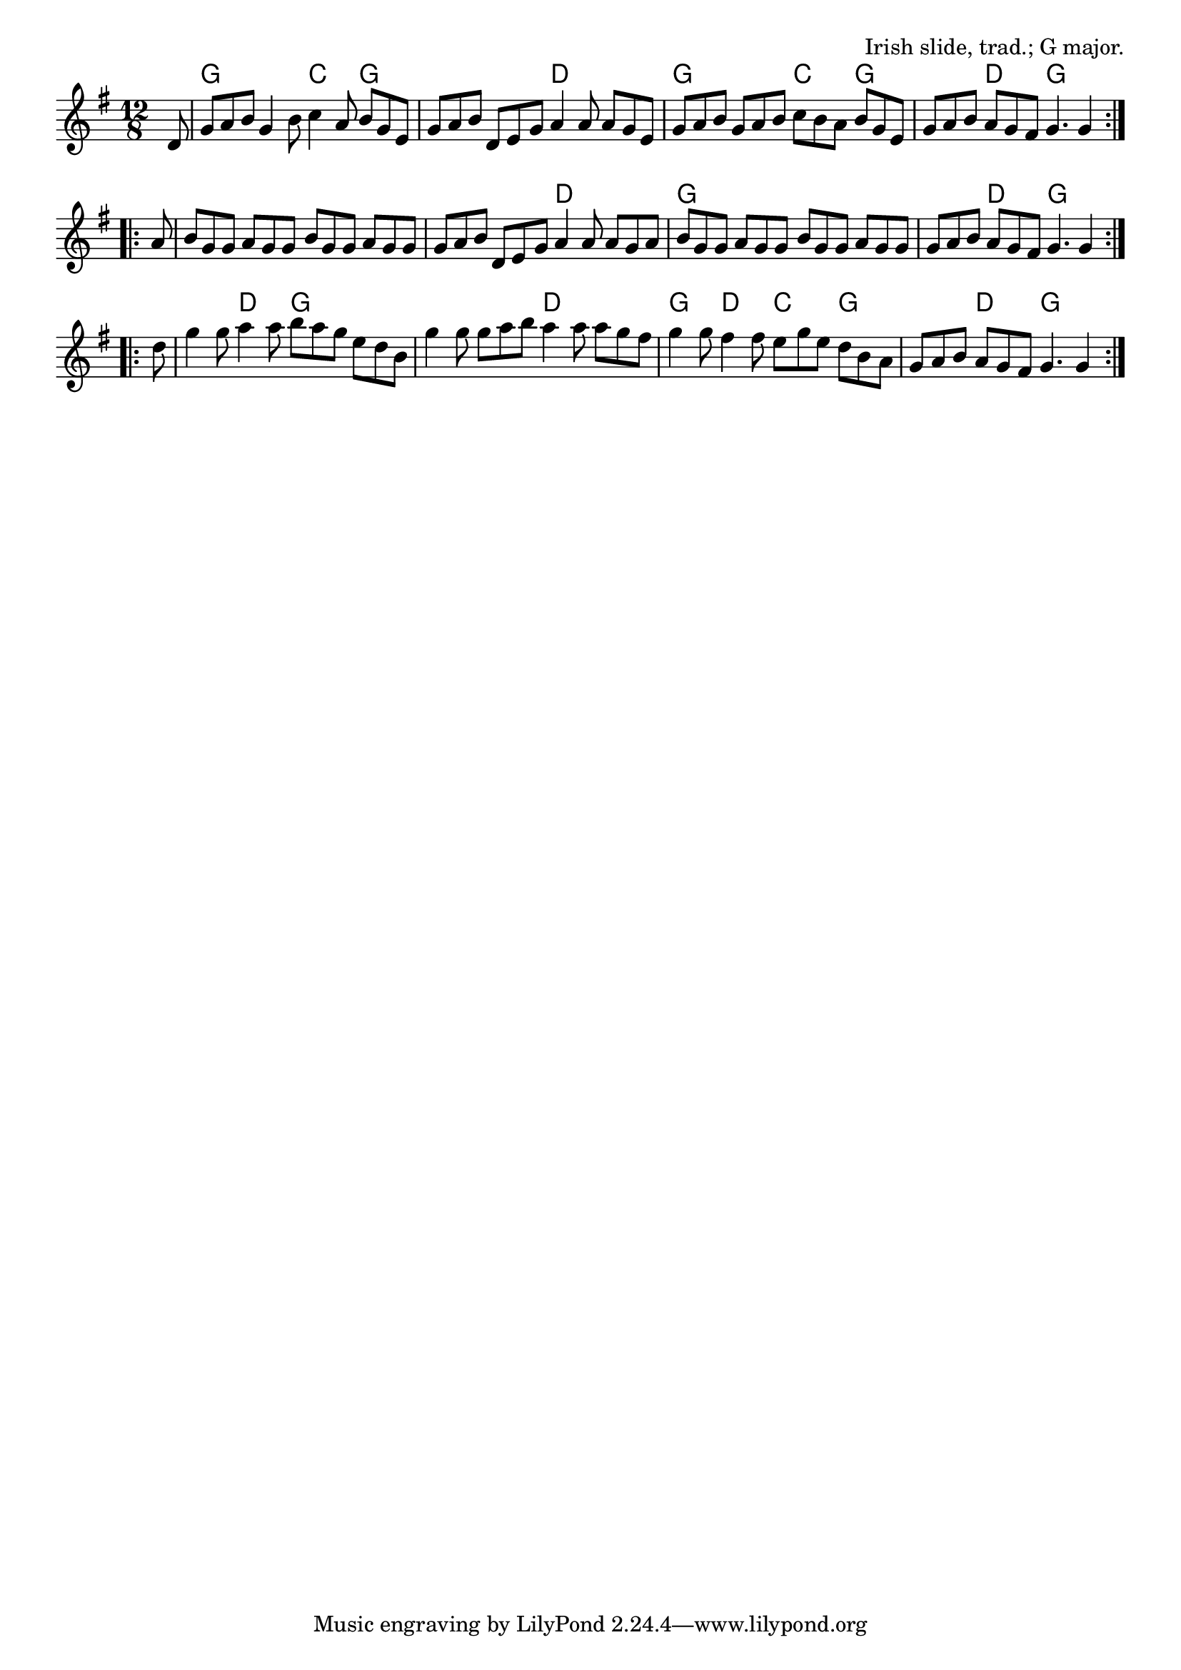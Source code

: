 \version "2.18.2"

\tocItem \markup "Merrily Kissed the Quaker"

\score {
  <<
    \relative d' {
      \time 12/8
      \key g \major

      \repeat volta 2 {
        \partial 8 d8 |
        g a b g4 b8 c4 a8 b g e |
        g a b d, e g a4 a8 a g e |
        g a b g a b c b a b g e |
        g a b a g fis g4. g4
      }
      \break

      \repeat volta 2 {
        a8 |
        b g g a g g b g g a g g |
        g a b d, e g a4 a8 a g a | \noBreak
        b g g a g g b g g a g g |
        g a b a g fis g4. g4
      }
      \break

      \repeat volta 2 {
        d'8 |
        g4 g8 a4 a8 b a g e d b |
        g'4 g8 g a b a4 a8 a g fis |
        g4 g8 fis4 fis8 e g e d b a |
        g a b a g fis g4. g4
      }
      \break
    }

    \chords {
      \time 12/8
      \set chordChanges=##t

      \repeat volta 2 {
        \partial 8 s8 |
        g2. c4. g4. |
        g2. d4. d4. |
        g2. c4. g4. |
        g4. d4. g4. g4
      }
      \repeat volta 2 {
        s8 |
        g1. |
        g2. d2. |
        g1. |
        g4. d4. g4. g4
      }
      \repeat volta 2 {
        s8 |
        g4. d4. g2. |
        g2. d2. |
        g4. d4. c4. g4. |
        g4. d4. g4. g4
      }
    }
  >>

  \header{
    title="Merrily Kissed the Quaker"
    opus="Irish slide, trad.; G major."
  }
  \layout{indent=0}
  \midi{\tempo 4=180}
}